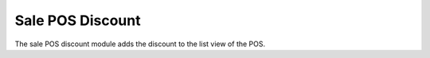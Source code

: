 Sale POS Discount
#################

The sale POS discount module adds the discount to the list view of the POS.
